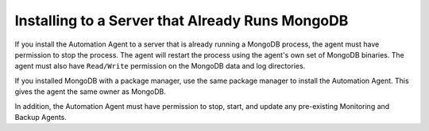 Installing to a Server that Already Runs MongoDB
~~~~~~~~~~~~~~~~~~~~~~~~~~~~~~~~~~~~~~~~~~~~~~~~

If you install the Automation Agent to a server that is already running a
MongoDB process, the agent must have permission to stop the process. The
agent will restart the process using the agent's own set of MongoDB
binaries. The agent must also have ``Read/Write`` permission on the
MongoDB data and log directories.

If you installed MongoDB with a package manager, use the same package
manager to install the Automation Agent. This gives the agent the same
owner as MongoDB.

In addition, the Automation Agent must have permission to stop, start, and
update any pre-existing Monitoring and Backup Agents.
